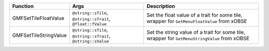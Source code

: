+-----------------------+--------------------------------------------------------------+----------------------------------------------------------------------------------------------+
| Function              | Args                                                         | Description                                                                                  |
+=======================+==============================================================+==============================================================================================+
| GMFSetTileFloatValue  | ``@string::sTile``, ``@string::sTrait``, ``@float::fValue``  | Set the float value of a trait for some tile, wrapper for ``GetMenuFloatValue`` from xOBSE   |
+-----------------------+--------------------------------------------------------------+----------------------------------------------------------------------------------------------+
| GMFSetTileStringValue | ``@string::sTile``, ``@string::sTrait``, ``@string::sValue`` | Set the string value of a trait for some tile, wrapper for ``GetMenuStringValue`` from xOBSE |
+-----------------------+--------------------------------------------------------------+----------------------------------------------------------------------------------------------+

